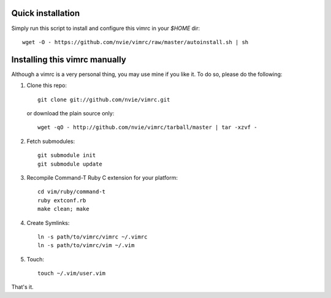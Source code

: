 Quick installation
==================
Simply run this script to install and configure this vimrc in your `$HOME`
dir::

	wget -O - https://github.com/nvie/vimrc/raw/master/autoinstall.sh | sh

Installing this vimrc manually
==============================
Although a vimrc is a very personal thing, you may use mine if you
like it.  To do so, please do the following:

1. Clone this repo::

   	git clone git://github.com/nvie/vimrc.git

   or download the plain source only::

   	wget -qO - http://github.com/nvie/vimrc/tarball/master | tar -xzvf -

2. Fetch submodules::

   	git submodule init
   	git submodule update

3. Recompile Command-T Ruby C extension for your platform::

   	cd vim/ruby/command-t
   	ruby extconf.rb
   	make clean; make

4. Create Symlinks::

   	ln -s path/to/vimrc/vimrc ~/.vimrc
   	ln -s path/to/vimrc/vim ~/.vim

5. Touch::

   	touch ~/.vim/user.vim

That's it.
